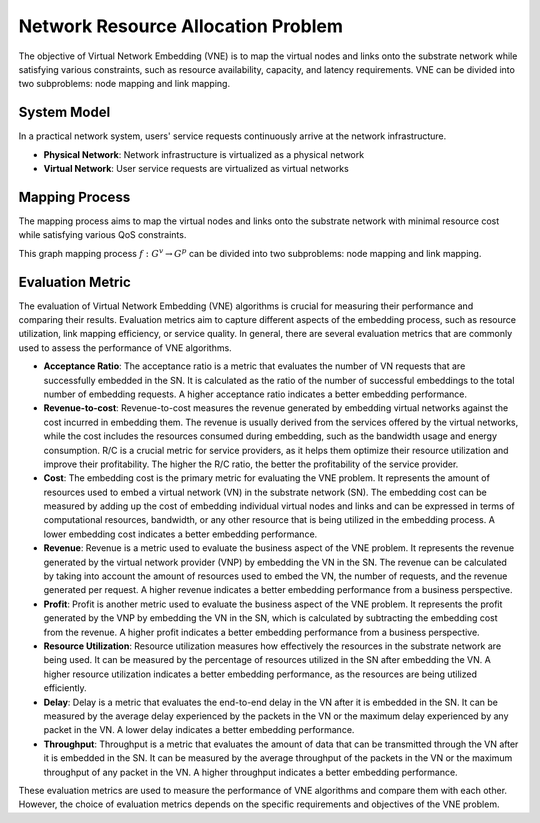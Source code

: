 Network Resource Allocation Problem
============================================


.. card::
    :class-card: sd-outline-info  sd-rounded-1
    :class-body: sd-font-weight-bold

    
    #. An NP-hard combinatorial optimization problem
    #. Two subproblems: node mapping and link mapping
    #. Various evaluation metrics: 


The objective of Virtual Network Embedding (VNE) is to map the virtual nodes and links 
onto the substrate network while satisfying various constraints, 
such as resource availability, capacity, and latency requirements. 
VNE can be divided into two subproblems: node mapping and link mapping.

.. image:: ../_static/vne-example.png
   :width: 1000
   :alt: An example of resource allocation problem in network virtualization (source: `IJCAI'24 - FlagVNE<https://arxiv.org/abs/2404.12633>`_)

System Model
------------
In a practical network system, users' service requests continuously arrive at the network infrastructure.

- **Physical Network**: Network infrastructure is virtualized as a physical network
- **Virtual Network**: User service requests are virtualized as virtual networks

.. card::
   :class-header: sd-bg-info  sd-text-white sd-font-weight-bold
   :class-card: sd-outline-info  sd-rounded-1
   :class-footer: sd-font-weight-bold

   Physical Network
   ^^^

   The physical network is modelled as a undirected graph :math:`G^p=(N^p, L^p)`, where

   - :math:`N^p` is the set of physical nodes. Each physical node :math:`n^p \in N^p` has a set of computing resources, such as CPU, GPU memory, and bandwidth, which are represented as a vector :math:`C(n^p)`.
   - :math:`L^p` is the set of physical links. Each physical link :math:`l^p \in L^p` has a bandwidth capacity :math:`B(l^p)`.

.. card::
   :class-header: sd-bg-info  sd-text-white sd-font-weight-bold
   :class-card: sd-outline-info  sd-rounded-1
   :class-footer: sd-font-weight-bold

   Virtual Network
   ^^^

   Each virtual network is modelled as a undirected graph :math:`G^v=(N^v, L^v, d^v)`, where

   - :math:`N^v` is the set of virtual nodes. Each virtual node :math:`n^v \in N^v` has a set of resource requirements, such as CPU, GPU memory, and bandwidth, which are represented as a vector :math:`R(n^v)`.
   - :math:`L^v` is the set of virtual links. Each virtual link :math:`l^v \in L^v` has a bandwidth requirement :math:`B(l^v)`.
   - :math:`d^v` is the lifetime of the user service request. Once the VNR is accepted, it will be maintained for :math:`d^v` time slots.


Mapping Process
---------------

The mapping process aims to map the virtual nodes and links onto the substrate network with minimal resource cost while satisfying various QoS constraints.

This graph mapping process :math:`f: G^v \rightarrow G^p` can be divided into two subproblems: node mapping and link mapping.

.. card::
   :class-header: sd-bg-info  sd-text-white sd-font-weight-bold
   :class-card: sd-outline-info  sd-rounded-1
   :class-footer: sd-font-weight-bold

   Node Mapping :math:`f_n: N^v \rightarrow N^p`
   ^^^

   Node mapping involves assigning each virtual node :math:`n^v \in N^v` to a physical node :math:`n^p \in N^p`.

   In this process, the following constraints should be satisfied:

   - **One-to-one mapping constraints**: Each virtual node should be mapped to exactly one substrate node.

   .. math::
       :label: formulation-eq-node-1

       f_n(n^v) = n^p, \quad \forall n^v \in N^v

   - **Computing Resource Availability**: The computing resources required by the virtual node should be available on the physical node.

   .. math::
       :label: formulation-eq-node-2

       C(n^p) \geq C(n^v), \quad \forall n^v \in N^v, n^p = f_n(n^v)


.. card::
   :class-header: sd-bg-info  sd-text-white sd-font-weight-bold
   :class-card: sd-outline-info  sd-rounded-1
   :class-footer: sd-font-weight-bold

   Link Mapping :math:`f_l: L^v \rightarrow P^p`
   ^^^

   Link mapping involves finding a physical path :math:`p^p \in P^p` for each virtual link :math:`l^v \in L^v`.

   In this process, the following constraints should be satisfied:
    
   - **Connectivity constraints**: The mapping should preserve the connectivity of the virtual network, i.e., if there is a virtual link between two virtual nodes, the corresponding physical nodes should be connected by a physical link.

   .. math::
       :label: formulation-eq-link-1

         f_n(n^v_1) \neq f_n(n^v_2) \Rightarrow \exists l^p \in L^p, f_l(l^v) = l^p, n^v_1, n^v_2 \in N^v


   - **Link resource constraint**:  The sum of the bandwidth requirements of the virtual links mapped to a physical link cannot exceed its capacity.
   - **Link-to-path mapping constraint**: Each virtual link can only be mapped to a path consisting of physical links.
   - **Path length constraint**:  The length of the path used to map a virtual link cannot exceed a predefined maximum value, resulting from the QoS requirements (e.g., delay).


Evaluation Metric
-----------------


The evaluation of Virtual Network Embedding (VNE) algorithms is crucial for measuring their performance and comparing their results. Evaluation metrics aim to capture different aspects of the embedding process, such as resource utilization, link mapping efficiency, or service quality. In general, there are several evaluation metrics that are commonly used to assess the performance of VNE algorithms.

- **Acceptance Ratio**: The acceptance ratio is a metric that evaluates the number of VN requests that are successfully embedded in the SN. It is calculated as the ratio of the number of successful embeddings to the total number of embedding requests. A higher acceptance ratio indicates a better embedding performance.

- **Revenue-to-cost**: Revenue-to-cost measures the revenue generated by embedding virtual networks against the cost incurred in embedding them. The revenue is usually derived from the services offered by the virtual networks, while the cost includes the resources consumed during embedding, such as the bandwidth usage and energy consumption. R/C is a crucial metric for service providers, as it helps them optimize their resource utilization and improve their profitability. The higher the R/C ratio, the better the profitability of the service provider.

- **Cost**: The embedding cost is the primary metric for evaluating the VNE problem. It represents the amount of resources used to embed a virtual network (VN) in the substrate network (SN). The embedding cost can be measured by adding up the cost of embedding individual virtual nodes and links and can be expressed in terms of computational resources, bandwidth, or any other resource that is being utilized in the embedding process. A lower embedding cost indicates a better embedding performance.

- **Revenue**: Revenue is a metric used to evaluate the business aspect of the VNE problem. It represents the revenue generated by the virtual network provider (VNP) by embedding the VN in the SN. The revenue can be calculated by taking into account the amount of resources used to embed the VN, the number of requests, and the revenue generated per request. A higher revenue indicates a better embedding performance from a business perspective.

- **Profit**: Profit is another metric used to evaluate the business aspect of the VNE problem. It represents the profit generated by the VNP by embedding the VN in the SN, which is calculated by subtracting the embedding cost from the revenue. A higher profit indicates a better embedding performance from a business perspective.

- **Resource Utilization**: Resource utilization measures how effectively the resources in the substrate network are being used. It can be measured by the percentage of resources utilized in the SN after embedding the VN. A higher resource utilization indicates a better embedding performance, as the resources are being utilized efficiently.

- **Delay**: Delay is a metric that evaluates the end-to-end delay in the VN after it is embedded in the SN. It can be measured by the average delay experienced by the packets in the VN or the maximum delay experienced by any packet in the VN. A lower delay indicates a better embedding performance.

- **Throughput**: Throughput is a metric that evaluates the amount of data that can be transmitted through the VN after it is embedded in the SN. It can be measured by the average throughput of the packets in the VN or the maximum throughput of any packet in the VN. A higher throughput indicates a better embedding performance.

These evaluation metrics are used to measure the performance of VNE algorithms and compare them with each other. However, the choice of evaluation metrics depends on the specific requirements and objectives of the VNE problem.